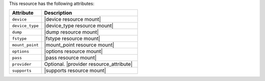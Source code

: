 .. The contents of this file are included in multiple topics.
.. This file should not be changed in a way that hinders its ability to appear in multiple documentation sets.

This resource has the following attributes:

.. list-table::
   :widths: 150 450
   :header-rows: 1

   * - Attribute
     - Description
   * - ``device``
     - |device resource mount|
   * - ``device_type``
     - |device_type resource mount|
   * - ``dump``
     - |dump resource mount|
   * - ``fstype``
     - |fstype resource mount|
   * - ``mount_point``
     - |mount_point resource mount|
   * - ``options``
     - |options resource mount|
   * - ``pass``
     - |pass resource mount|
   * - ``provider``
     - Optional. |provider resource_attribute|
   * - ``supports``
     - |supports resource mount|
